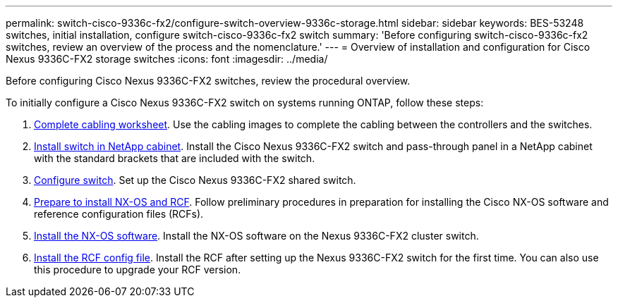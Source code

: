 ---
permalink: switch-cisco-9336c-fx2/configure-switch-overview-9336c-storage.html
sidebar: sidebar
keywords: BES-53248 switches, initial installation, configure switch-cisco-9336c-fx2 switch
summary: 'Before configuring switch-cisco-9336c-fx2 switches, review an overview of the process and the nomenclature.'
---
= Overview of installation and configuration for Cisco Nexus 9336C-FX2 storage switches
:icons: font
:imagesdir: ../media/

[.lead]
Before configuring Cisco Nexus 9336C-FX2 switches, review the procedural overview.

To initially configure a Cisco Nexus 9336C-FX2 switch on systems running ONTAP, follow these steps:

. link:cable-9336c-storage.html[Complete cabling worksheet]. Use the cabling images to complete the cabling between the controllers and the switches.
. link:install-switch-and-passthrough-panel-9336c-storage.html[Install switch in NetApp cabinet]. Install the Cisco Nexus 9336C-FX2 switch and pass-through panel in a NetApp cabinet with the standard brackets that are included with the switch.
. link:setup-and-configure-9336c-storage.html[Configure switch]. Set up the Cisco Nexus 9336C-FX2 shared switch.
. link:install-nxos-overview-9336c-storage.html[Prepare to install NX-OS and RCF]. Follow preliminary procedures in preparation for installing the Cisco NX-OS software and reference configuration files (RCFs).
. link:install-nxos-software-9336c-storage.html[Install the NX-OS software]. Install the NX-OS software on the Nexus 9336C-FX2 cluster switch.
. link:install-nxos-rcf-9336c-storage.html[Install the RCF config file]. Install the RCF after setting up the Nexus 9336C-FX2 switch for the first time. You can also use this procedure to upgrade your RCF version.

